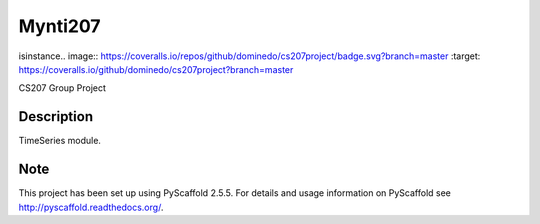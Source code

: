 ========
Mynti207
========

.. image:: https://travis-ci.org/dominedo/cs207project.svg?branch=master
    :target: https://travis-ci.org/dominedo/cs207project 
isinstance.. image:: https://coveralls.io/repos/github/dominedo/cs207project/badge.svg?branch=master :target: https://coveralls.io/github/dominedo/cs207project?branch=master

CS207 Group Project


Description
===========

TimeSeries module.


Note
====

This project has been set up using PyScaffold 2.5.5. For details and usage
information on PyScaffold see http://pyscaffold.readthedocs.org/.
